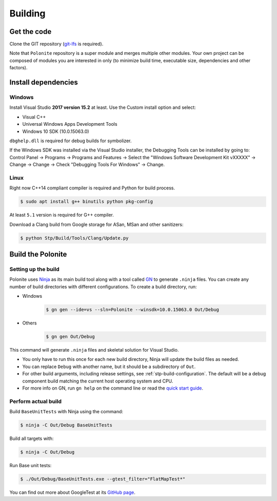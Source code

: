 .. _stp-building:

Building
********

Get the code
============

Clone the GIT repository (`git-lfs <https://git-lfs.github.com/>`_ is required).

Note that ``Polonite`` repository is a super module and merges multiple other modules. Your own project can be composed of modules you are interested in only (to minimize build time, executable size, dependencies and other factors).

Install dependencies
====================

Windows
-------

Install Visual Studio **2017 version 15.2** at least. Use the Custom install option and select:

* Visual C++
* Universal Windows Apps Development Tools
* Windows 10 SDK (10.0.15063.0)

``dbghelp.dll`` is required for debug builds for symbolizer.

If the Windows SDK was installed via the Visual Studio installer, the Debugging Tools can be installed by going to: Control Panel → Programs → Programs and Features → Select the "Windows Software Development Kit vXXXXX" → Change → Change → Check "Debugging Tools For Windows" → Change.

Linux
-----

Right now C++14 compliant compiler is required and Python for build process.

.. code-block:: console

   $ sudo apt install g++ binutils python pkg-config

At least ``5.1`` version is required for G++ compiler.

Download a Clang build from Google storage for ASan, MSan and other sanitizers:

.. code-block:: console

   $ python Stp/Build/Tools/Clang/Update.py

Build the Polonite
==================

Setting up the build
--------------------

Polonite uses `Ninja <https://ninja-build.org/>`_ as its main build tool along with a tool called `GN <https://chromium.googlesource.com/chromium/src/+/lkcr/tools/gn/docs/quick_start.md>`_ to generate ``.ninja`` files. You can create any number of build directories with different configurations. To create a build directory, run:

* Windows
   .. code-block:: console

      $ gn gen --ide=vs --sln=Polonite --winsdk=10.0.15063.0 Out/Debug

* Others
   .. code-block:: console

      $ gn gen Out/Debug

This command will generate ``.ninja`` files and skeletal solution for Visual Studio.

* You only have to run this once for each new build directory, Ninja will update the build files as needed.
* You can replace ``Debug`` with another name, but it should be a subdirectory of ``Out``.
* For other build arguments, including release settings, see :ref:`stp-build-configuration`. The default will be a debug component build matching the current host operating system and CPU.
* For more info on GN, run ``gn help`` on the command line or read the `quick start guide <https://chromium.googlesource.com/chromium/src/+/master/tools/gn/docs/quick_start.md>`_.

Perform actual build
--------------------

Build ``BaseUnitTests`` with Ninja using the command:

.. code-block:: console

   $ ninja -C Out/Debug BaseUnitTests

Build all targets with:

.. code-block:: console

   $ ninja -C Out/Debug

Run Base unit tests:

.. code-block:: console

   $ ./Out/Debug/BaseUnitTests.exe --gtest_filter="FlatMapTest*"

You can find out more about GoogleTest at its `GitHub page <https://github.com/google/googletest>`_.